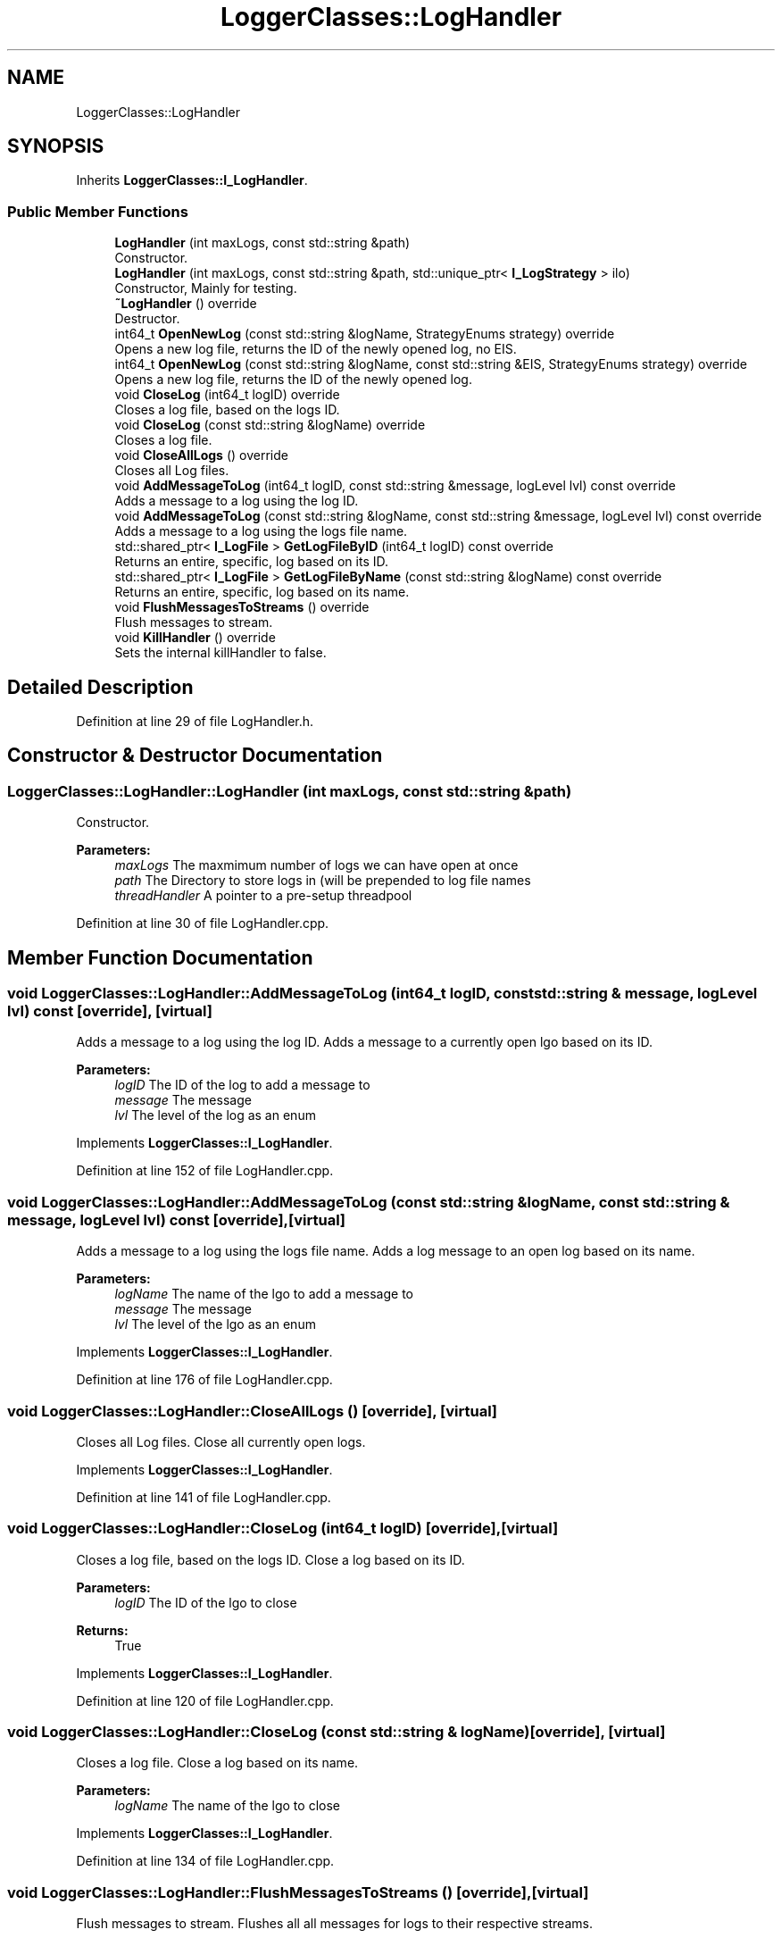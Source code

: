 .TH "LoggerClasses::LogHandler" 3 "Wed Apr 3 2019" "Version 0.1" "Protocol Developer" \" -*- nroff -*-
.ad l
.nh
.SH NAME
LoggerClasses::LogHandler
.SH SYNOPSIS
.br
.PP
.PP
Inherits \fBLoggerClasses::I_LogHandler\fP\&.
.SS "Public Member Functions"

.in +1c
.ti -1c
.RI "\fBLogHandler\fP (int maxLogs, const std::string &path)"
.br
.RI "Constructor\&. "
.ti -1c
.RI "\fBLogHandler\fP (int maxLogs, const std::string &path, std::unique_ptr< \fBI_LogStrategy\fP > ilo)"
.br
.RI "Constructor, Mainly for testing\&. "
.ti -1c
.RI "\fB~LogHandler\fP () override"
.br
.RI "Destructor\&. "
.ti -1c
.RI "int64_t \fBOpenNewLog\fP (const std::string &logName, StrategyEnums strategy) override"
.br
.RI "Opens a new log file, returns the ID of the newly opened log, no EIS\&. "
.ti -1c
.RI "int64_t \fBOpenNewLog\fP (const std::string &logName, const std::string &EIS, StrategyEnums strategy) override"
.br
.RI "Opens a new log file, returns the ID of the newly opened log\&. "
.ti -1c
.RI "void \fBCloseLog\fP (int64_t logID) override"
.br
.RI "Closes a log file, based on the logs ID\&. "
.ti -1c
.RI "void \fBCloseLog\fP (const std::string &logName) override"
.br
.RI "Closes a log file\&. "
.ti -1c
.RI "void \fBCloseAllLogs\fP () override"
.br
.RI "Closes all Log files\&. "
.ti -1c
.RI "void \fBAddMessageToLog\fP (int64_t logID, const std::string &message, logLevel lvl) const override"
.br
.RI "Adds a message to a log using the log ID\&. "
.ti -1c
.RI "void \fBAddMessageToLog\fP (const std::string &logName, const std::string &message, logLevel lvl) const override"
.br
.RI "Adds a message to a log using the logs file name\&. "
.ti -1c
.RI "std::shared_ptr< \fBI_LogFile\fP > \fBGetLogFileByID\fP (int64_t logID) const override"
.br
.RI "Returns an entire, specific, log based on its ID\&. "
.ti -1c
.RI "std::shared_ptr< \fBI_LogFile\fP > \fBGetLogFileByName\fP (const std::string &logName) const override"
.br
.RI "Returns an entire, specific, log based on its name\&. "
.ti -1c
.RI "void \fBFlushMessagesToStreams\fP () override"
.br
.RI "Flush messages to stream\&. "
.ti -1c
.RI "void \fBKillHandler\fP () override"
.br
.RI "Sets the internal killHandler to false\&. "
.in -1c
.SH "Detailed Description"
.PP 
Definition at line 29 of file LogHandler\&.h\&.
.SH "Constructor & Destructor Documentation"
.PP 
.SS "LoggerClasses::LogHandler::LogHandler (int maxLogs, const std::string & path)"

.PP
Constructor\&. 
.PP
\fBParameters:\fP
.RS 4
\fImaxLogs\fP The maxmimum number of logs we can have open at once 
.br
\fIpath\fP The Directory to store logs in (will be prepended to log file names 
.br
\fIthreadHandler\fP A pointer to a pre-setup threadpool 
.RE
.PP

.PP
Definition at line 30 of file LogHandler\&.cpp\&.
.SH "Member Function Documentation"
.PP 
.SS "void LoggerClasses::LogHandler::AddMessageToLog (int64_t logID, const std::string & message, logLevel lvl) const\fC [override]\fP, \fC [virtual]\fP"

.PP
Adds a message to a log using the log ID\&. Adds a message to a currently open lgo based on its ID\&.
.PP
\fBParameters:\fP
.RS 4
\fIlogID\fP The ID of the log to add a message to 
.br
\fImessage\fP The message 
.br
\fIlvl\fP The level of the log as an enum 
.RE
.PP

.PP
Implements \fBLoggerClasses::I_LogHandler\fP\&.
.PP
Definition at line 152 of file LogHandler\&.cpp\&.
.SS "void LoggerClasses::LogHandler::AddMessageToLog (const std::string & logName, const std::string & message, logLevel lvl) const\fC [override]\fP, \fC [virtual]\fP"

.PP
Adds a message to a log using the logs file name\&. Adds a log message to an open log based on its name\&.
.PP
\fBParameters:\fP
.RS 4
\fIlogName\fP The name of the lgo to add a message to 
.br
\fImessage\fP The message 
.br
\fIlvl\fP The level of the lgo as an enum 
.RE
.PP

.PP
Implements \fBLoggerClasses::I_LogHandler\fP\&.
.PP
Definition at line 176 of file LogHandler\&.cpp\&.
.SS "void LoggerClasses::LogHandler::CloseAllLogs ()\fC [override]\fP, \fC [virtual]\fP"

.PP
Closes all Log files\&. Close all currently open logs\&. 
.PP
Implements \fBLoggerClasses::I_LogHandler\fP\&.
.PP
Definition at line 141 of file LogHandler\&.cpp\&.
.SS "void LoggerClasses::LogHandler::CloseLog (int64_t logID)\fC [override]\fP, \fC [virtual]\fP"

.PP
Closes a log file, based on the logs ID\&. Close a log based on its ID\&.
.PP
\fBParameters:\fP
.RS 4
\fIlogID\fP The ID of the lgo to close 
.RE
.PP
\fBReturns:\fP
.RS 4
True 
.RE
.PP

.PP
Implements \fBLoggerClasses::I_LogHandler\fP\&.
.PP
Definition at line 120 of file LogHandler\&.cpp\&.
.SS "void LoggerClasses::LogHandler::CloseLog (const std::string & logName)\fC [override]\fP, \fC [virtual]\fP"

.PP
Closes a log file\&. Close a log based on its name\&.
.PP
\fBParameters:\fP
.RS 4
\fIlogName\fP The name of the lgo to close 
.RE
.PP

.PP
Implements \fBLoggerClasses::I_LogHandler\fP\&.
.PP
Definition at line 134 of file LogHandler\&.cpp\&.
.SS "void LoggerClasses::LogHandler::FlushMessagesToStreams ()\fC [override]\fP, \fC [virtual]\fP"

.PP
Flush messages to stream\&. Flushes all all messages for logs to their respective streams\&.
.PP
Uses a conditional variable to know when there are messages to write 
.PP
Implements \fBLoggerClasses::I_LogHandler\fP\&.
.PP
Definition at line 237 of file LogHandler\&.cpp\&.
.SS "std::shared_ptr< \fBI_LogFile\fP > LoggerClasses::LogHandler::GetLogFileByID (int64_t logID) const\fC [override]\fP, \fC [virtual]\fP"

.PP
Returns an entire, specific, log based on its ID\&. Returns a pointer to an opened log based on its ID\&.
.PP
\fBParameters:\fP
.RS 4
\fIlogID\fP The ID of the log to return 
.RE
.PP
\fBReturns:\fP
.RS 4
A pointer to a log or an empty reference 
.RE
.PP

.PP
Implements \fBLoggerClasses::I_LogHandler\fP\&.
.PP
Definition at line 196 of file LogHandler\&.cpp\&.
.SS "std::shared_ptr< \fBI_LogFile\fP > LoggerClasses::LogHandler::GetLogFileByName (const std::string & logName) const\fC [override]\fP, \fC [virtual]\fP"

.PP
Returns an entire, specific, log based on its name\&. Returns a pointer to an opened log based on its ID\&.
.PP
\fBParameters:\fP
.RS 4
\fIlogName\fP 
.RE
.PP
\fBReturns:\fP
.RS 4
A pointer to a log or an empty reference 
.RE
.PP

.PP
\fBTodo\fP
.RS 4
personalised exceptions 
.RE
.PP

.PP
Implements \fBLoggerClasses::I_LogHandler\fP\&.
.PP
Definition at line 216 of file LogHandler\&.cpp\&.
.SS "void LoggerClasses::LogHandler::KillHandler ()\fC [override]\fP, \fC [virtual]\fP"

.PP
Sets the internal killHandler to false\&. sets the _killHandler member to true, allowing the handler to perform any last cleanup 
.PP
Implements \fBLoggerClasses::I_LogHandler\fP\&.
.PP
Definition at line 256 of file LogHandler\&.cpp\&.
.SS "int64_t LoggerClasses::LogHandler::OpenNewLog (const std::string & logName, StrategyEnums strategy = \fCStrategyEnums::STDOUT\fP)\fC [override]\fP, \fC [virtual]\fP"

.PP
Opens a new log file, returns the ID of the newly opened log, no EIS\&. Opens a new log without an Extra Information\&.
.PP
\fBParameters:\fP
.RS 4
\fIlogName\fP The name of the new log 
.RE
.PP
\fBReturns:\fP
.RS 4
The ID of the newly created log 
.RE
.PP

.PP
Implements \fBLoggerClasses::I_LogHandler\fP\&.
.PP
Definition at line 79 of file LogHandler\&.cpp\&.
.SS "int64_t LoggerClasses::LogHandler::OpenNewLog (const std::string & logName, const std::string & EIS, StrategyEnums strategy = \fCStrategyEnums::FSTREAM\fP)\fC [override]\fP, \fC [virtual]\fP"

.PP
Opens a new log file, returns the ID of the newly opened log\&. Opens a new log\&.
.PP
\fBParameters:\fP
.RS 4
\fIlogName\fP The name of the log 
.br
\fIEIS\fP Extra information to be written to the log 
.RE
.PP
\fBReturns:\fP
.RS 4
The ID of the newly created log, -1 on error 
.RE
.PP

.PP
Implements \fBLoggerClasses::I_LogHandler\fP\&.
.PP
Definition at line 92 of file LogHandler\&.cpp\&.

.SH "Author"
.PP 
Generated automatically by Doxygen for Protocol Developer from the source code\&.
